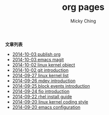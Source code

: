 
#+TITLE: org pages
#+AUTHOR: Micky Ching
#+OPTIONS: H:4 ^:nil toc:nil
#+LATEX_CLASS: latex-doc

*文章列表*
- [[file:linux/2014-10-03-publish-org.html][2014-10-03 publish org]]
- [[file:programming/2014-10-03-emacs-magit.html][2014-10-03 emacs magit]]
- [[file:kernel/2014-10-02-linux-kernel-object.html][2014-10-02 linux kernel object]]
- [[file:linux/2014-10-02-git-introduction.html][2014-10-02 git introduction]]
- [[file:kernel/2014-09-27-linux-kernel-list.html][2014-09-27 linux kernel list]]
- [[file:kernel/2014-09-26-mdev-introduction.html][2014-09-26 mdev introduction]]
- [[file:kernel/2014-09-25-block-events-introduction.html][2014-09-25 block events introduction]]
- [[file:linux/2014-09-24-fio-introduction.html][2014-09-24 fio introduction]]
- [[file:linux/2014-09-22-rhel-install-guide.html][2014-09-22 rhel install guide]]
- [[file:slides/2014-09-20-linux-kernel-coding-style.html][2014-09-20 linux kernel coding style]]
- [[file:programming/2014-09-20-emacs-configuration.html][2014-09-20 emacs configuration]]
